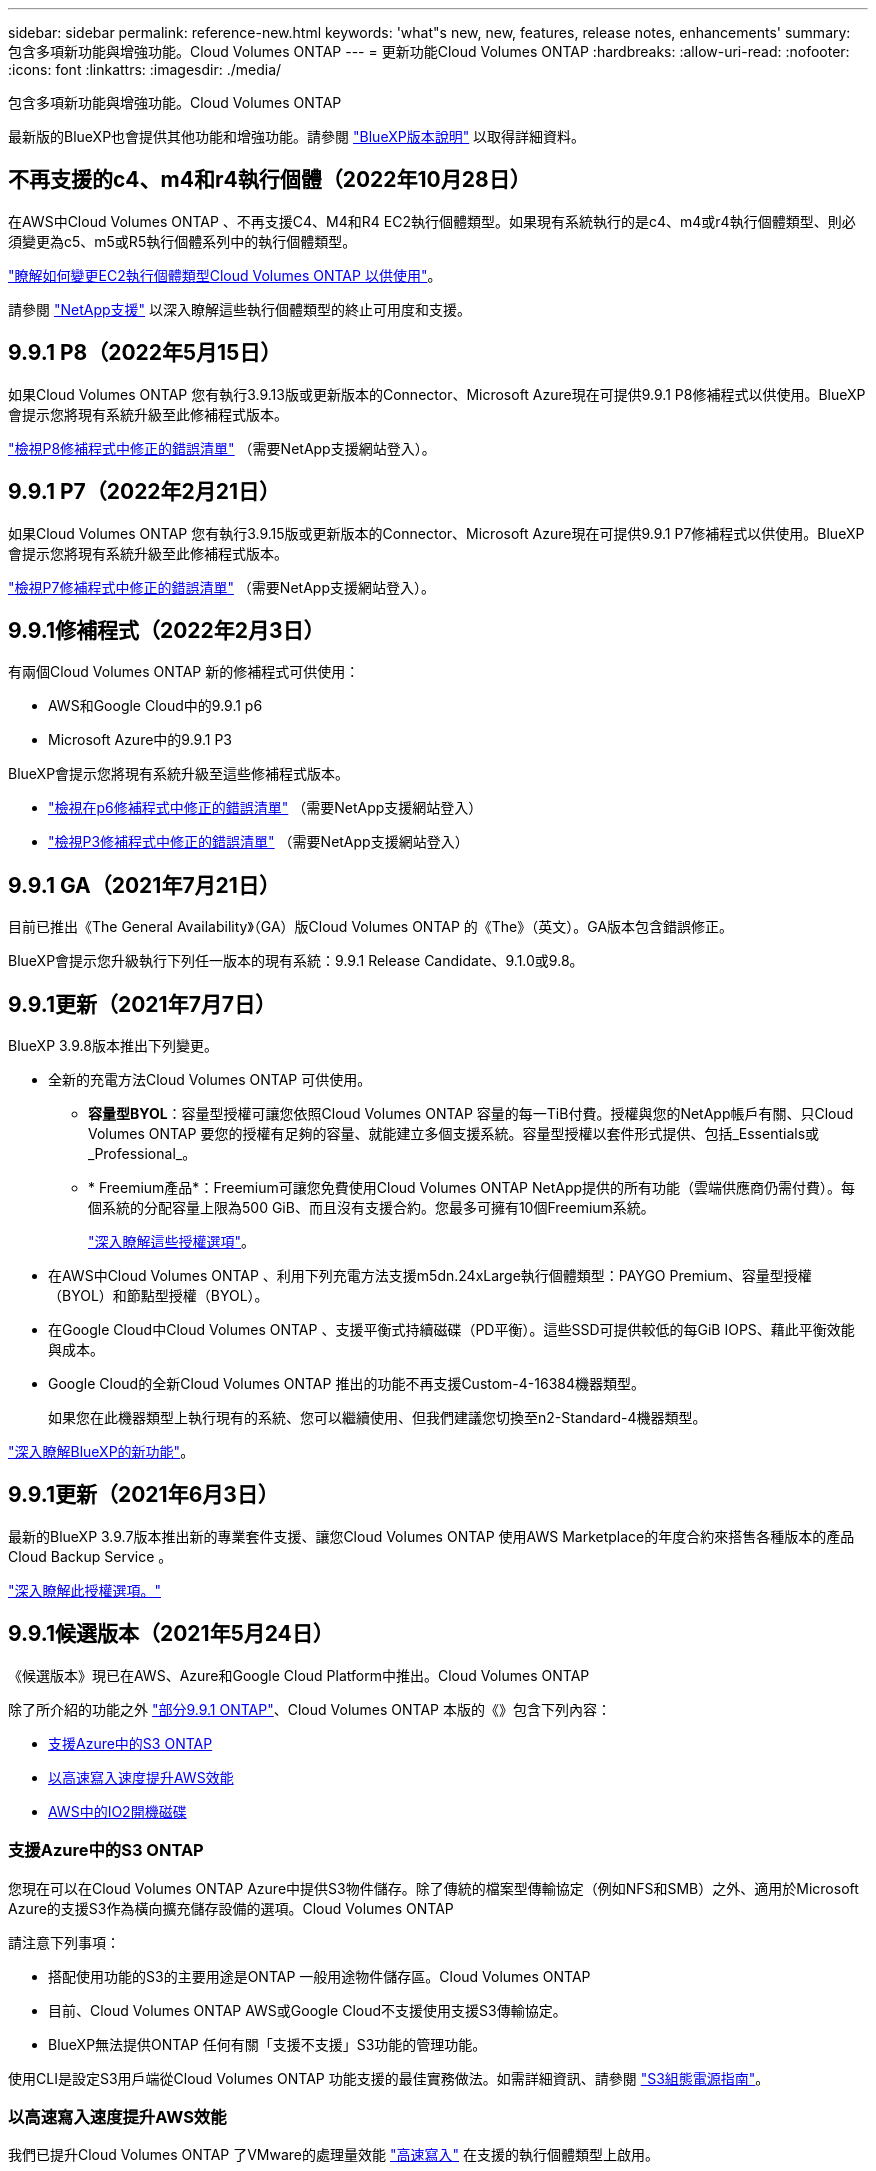 ---
sidebar: sidebar 
permalink: reference-new.html 
keywords: 'what"s new, new, features, release notes, enhancements' 
summary: 包含多項新功能與增強功能。Cloud Volumes ONTAP 
---
= 更新功能Cloud Volumes ONTAP
:hardbreaks:
:allow-uri-read: 
:nofooter: 
:icons: font
:linkattrs: 
:imagesdir: ./media/


[role="lead"]
包含多項新功能與增強功能。Cloud Volumes ONTAP

最新版的BlueXP也會提供其他功能和增強功能。請參閱 https://docs.netapp.com/us-en/cloud-manager-cloud-volumes-ontap/whats-new.html["BlueXP版本說明"^] 以取得詳細資料。



== 不再支援的c4、m4和r4執行個體（2022年10月28日）

在AWS中Cloud Volumes ONTAP 、不再支援C4、M4和R4 EC2執行個體類型。如果現有系統執行的是c4、m4或r4執行個體類型、則必須變更為c5、m5或R5執行個體系列中的執行個體類型。

link:https://docs.netapp.com/us-en/cloud-manager-cloud-volumes-ontap/task-change-ec2-instance.html["瞭解如何變更EC2執行個體類型Cloud Volumes ONTAP 以供使用"^]。

請參閱 link:https://mysupport.netapp.com/info/communications/ECMLP2880231.html["NetApp支援"^] 以深入瞭解這些執行個體類型的終止可用度和支援。



== 9.9.1 P8（2022年5月15日）

如果Cloud Volumes ONTAP 您有執行3.9.13版或更新版本的Connector、Microsoft Azure現在可提供9.9.1 P8修補程式以供使用。BlueXP會提示您將現有系統升級至此修補程式版本。

https://mysupport.netapp.com/site/products/all/details/cloud-volumes-ontap/downloads-tab/download/62632/9.9.1P8["檢視P8修補程式中修正的錯誤清單"^] （需要NetApp支援網站登入）。



== 9.9.1 P7（2022年2月21日）

如果Cloud Volumes ONTAP 您有執行3.9.15版或更新版本的Connector、Microsoft Azure現在可提供9.9.1 P7修補程式以供使用。BlueXP會提示您將現有系統升級至此修補程式版本。

https://mysupport.netapp.com/site/products/all/details/cloud-volumes-ontap/downloads-tab/download/62632/9.9.1P7["檢視P7修補程式中修正的錯誤清單"^] （需要NetApp支援網站登入）。



== 9.9.1修補程式（2022年2月3日）

有兩個Cloud Volumes ONTAP 新的修補程式可供使用：

* AWS和Google Cloud中的9.9.1 p6
* Microsoft Azure中的9.9.1 P3


BlueXP會提示您將現有系統升級至這些修補程式版本。

* https://mysupport.netapp.com/site/products/all/details/cloud-volumes-ontap/downloads-tab/download/62632/9.9.1P6["檢視在p6修補程式中修正的錯誤清單"^] （需要NetApp支援網站登入）
* https://mysupport.netapp.com/site/products/all/details/cloud-volumes-ontap/downloads-tab/download/62632/9.9.1P3["檢視P3修補程式中修正的錯誤清單"^] （需要NetApp支援網站登入）




== 9.9.1 GA（2021年7月21日）

目前已推出《The General Availability》（GA）版Cloud Volumes ONTAP 的《The》（英文）。GA版本包含錯誤修正。

BlueXP會提示您升級執行下列任一版本的現有系統：9.9.1 Release Candidate、9.1.0或9.8。



== 9.9.1更新（2021年7月7日）

BlueXP 3.9.8版本推出下列變更。

* 全新的充電方法Cloud Volumes ONTAP 可供使用。
+
** *容量型BYOL*：容量型授權可讓您依照Cloud Volumes ONTAP 容量的每一TiB付費。授權與您的NetApp帳戶有關、只Cloud Volumes ONTAP 要您的授權有足夠的容量、就能建立多個支援系統。容量型授權以套件形式提供、包括_Essentials或_Professional_。
** * Freemium產品*：Freemium可讓您免費使用Cloud Volumes ONTAP NetApp提供的所有功能（雲端供應商仍需付費）。每個系統的分配容量上限為500 GiB、而且沒有支援合約。您最多可擁有10個Freemium系統。
+
link:concept-licensing.html["深入瞭解這些授權選項"]。



* 在AWS中Cloud Volumes ONTAP 、利用下列充電方法支援m5dn.24xLarge執行個體類型：PAYGO Premium、容量型授權（BYOL）和節點型授權（BYOL）。
* 在Google Cloud中Cloud Volumes ONTAP 、支援平衡式持續磁碟（PD平衡）。這些SSD可提供較低的每GiB IOPS、藉此平衡效能與成本。
* Google Cloud的全新Cloud Volumes ONTAP 推出的功能不再支援Custom-4-16384機器類型。
+
如果您在此機器類型上執行現有的系統、您可以繼續使用、但我們建議您切換至n2-Standard-4機器類型。



https://docs.netapp.com/us-en/cloud-manager-cloud-volumes-ontap/whats-new.html["深入瞭解BlueXP的新功能"^]。



== 9.9.1更新（2021年6月3日）

最新的BlueXP 3.9.7版本推出新的專業套件支援、讓您Cloud Volumes ONTAP 使用AWS Marketplace的年度合約來搭售各種版本的產品Cloud Backup Service 。

link:reference-configs-aws.html["深入瞭解此授權選項。"]



== 9.9.1候選版本（2021年5月24日）

《候選版本》現已在AWS、Azure和Google Cloud Platform中推出。Cloud Volumes ONTAP

除了所介紹的功能之外 https://library.netapp.com/ecm/ecm_download_file/ECMLP2492508["部分9.9.1 ONTAP"^]、Cloud Volumes ONTAP 本版的《》包含下列內容：

* <<支援Azure中的S3 ONTAP>>
* <<以高速寫入速度提升AWS效能>>
* <<AWS中的IO2開機磁碟>>




=== 支援Azure中的S3 ONTAP

您現在可以在Cloud Volumes ONTAP Azure中提供S3物件儲存。除了傳統的檔案型傳輸協定（例如NFS和SMB）之外、適用於Microsoft Azure的支援S3作為橫向擴充儲存設備的選項。Cloud Volumes ONTAP

請注意下列事項：

* 搭配使用功能的S3的主要用途是ONTAP 一般用途物件儲存區。Cloud Volumes ONTAP
* 目前、Cloud Volumes ONTAP AWS或Google Cloud不支援使用支援S3傳輸協定。
* BlueXP無法提供ONTAP 任何有關「支援不支援」S3功能的管理功能。


使用CLI是設定S3用戶端從Cloud Volumes ONTAP 功能支援的最佳實務做法。如需詳細資訊、請參閱 http://docs.netapp.com/ontap-9/topic/com.netapp.doc.pow-s3-cg/home.html["S3組態電源指南"^]。



=== 以高速寫入速度提升AWS效能

我們已提升Cloud Volumes ONTAP 了VMware的處理量效能 https://docs.netapp.com/us-en/cloud-manager-cloud-volumes-ontap/concept-write-speed.html["高速寫入"^] 在支援的執行個體類型上啟用。



=== AWS中的IO2開機磁碟

在AWS中、新Cloud Volumes ONTAP 的更新版的開機磁碟現在是已配置的IOPS SSD（IO2）磁碟區。IO2磁碟區的可靠性比IO1磁碟區高、而IO1磁碟區先前是用於開機磁碟。



== 所需版本的BlueXP Connector

BlueXP Connector必須執行3.9.6版或更新版本、才能部署新Cloud Volumes ONTAP 的版本的更新版本、並將現有系統升級至9.9.1版。



== 升級附註

* 必須從BlueXP完成升級。Cloud Volumes ONTAP您不應 Cloud Volumes ONTAP 使用 System Manager 或 CLI 來升級功能。這樣做可能會影響系統穩定性。
* 您可以從Cloud Volumes ONTAP 9.9.0版本和9.8版本升級至版本的版本。BlueXP會提示您將現有Cloud Volumes ONTAP 的版本更新至9.9.1。
+
http://docs.netapp.com/us-en/cloud-manager-cloud-volumes-ontap/task-updating-ontap-cloud.html["瞭解如何在BlueXP通知您時進行升級"^]。

* 單一節點系統的升級可讓系統離線長達25分鐘、在此期間I/O會中斷。
* 升級 HA 配對不中斷營運、而且 I/O 不中斷。在此不中斷營運的升級程序中、會同時升級每個節點、以繼續為用戶端提供 I/O 服務。




=== DS3_v2

從9.9.1版開始、DS3_v2 VM類型不再支援新的和現有Cloud Volumes ONTAP 的版本。如果此VM類型上有執行的現有系統、則在升級至9.9.1之前、您必須先變更VM類型。
